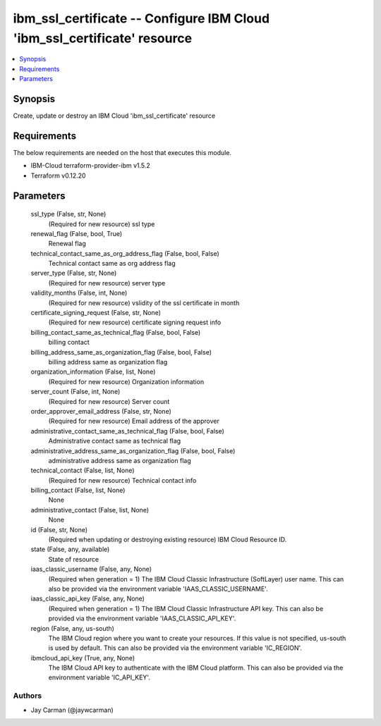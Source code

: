 
ibm_ssl_certificate -- Configure IBM Cloud 'ibm_ssl_certificate' resource
=========================================================================

.. contents::
   :local:
   :depth: 1


Synopsis
--------

Create, update or destroy an IBM Cloud 'ibm_ssl_certificate' resource



Requirements
------------
The below requirements are needed on the host that executes this module.

- IBM-Cloud terraform-provider-ibm v1.5.2
- Terraform v0.12.20



Parameters
----------

  ssl_type (False, str, None)
    (Required for new resource) ssl type


  renewal_flag (False, bool, True)
    Renewal flag


  technical_contact_same_as_org_address_flag (False, bool, False)
    Technical contact same as org address flag


  server_type (False, str, None)
    (Required for new resource) server type


  validity_months (False, int, None)
    (Required for new resource) vslidity of the ssl certificate in month


  certificate_signing_request (False, str, None)
    (Required for new resource) certificate signing request info


  billing_contact_same_as_technical_flag (False, bool, False)
    billing contact


  billing_address_same_as_organization_flag (False, bool, False)
    billing address same as organization flag


  organization_information (False, list, None)
    (Required for new resource) Organization information


  server_count (False, int, None)
    (Required for new resource) Server count


  order_approver_email_address (False, str, None)
    (Required for new resource) Email address of the approver


  administrative_contact_same_as_technical_flag (False, bool, False)
    Administrative contact same as technical flag


  administrative_address_same_as_organization_flag (False, bool, False)
    administrative address same as organization flag


  technical_contact (False, list, None)
    (Required for new resource) Technical contact info


  billing_contact (False, list, None)
    None


  administrative_contact (False, list, None)
    None


  id (False, str, None)
    (Required when updating or destroying existing resource) IBM Cloud Resource ID.


  state (False, any, available)
    State of resource


  iaas_classic_username (False, any, None)
    (Required when generation = 1) The IBM Cloud Classic Infrastructure (SoftLayer) user name. This can also be provided via the environment variable 'IAAS_CLASSIC_USERNAME'.


  iaas_classic_api_key (False, any, None)
    (Required when generation = 1) The IBM Cloud Classic Infrastructure API key. This can also be provided via the environment variable 'IAAS_CLASSIC_API_KEY'.


  region (False, any, us-south)
    The IBM Cloud region where you want to create your resources. If this value is not specified, us-south is used by default. This can also be provided via the environment variable 'IC_REGION'.


  ibmcloud_api_key (True, any, None)
    The IBM Cloud API key to authenticate with the IBM Cloud platform. This can also be provided via the environment variable 'IC_API_KEY'.













Authors
~~~~~~~

- Jay Carman (@jaywcarman)

